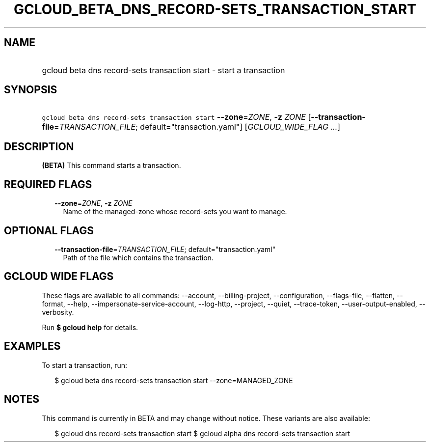 
.TH "GCLOUD_BETA_DNS_RECORD\-SETS_TRANSACTION_START" 1



.SH "NAME"
.HP
gcloud beta dns record\-sets transaction start \- start a transaction



.SH "SYNOPSIS"
.HP
\f5gcloud beta dns record\-sets transaction start\fR \fB\-\-zone\fR=\fIZONE\fR, \fB\-z\fR \fIZONE\fR [\fB\-\-transaction\-file\fR=\fITRANSACTION_FILE\fR;\ default="transaction.yaml"] [\fIGCLOUD_WIDE_FLAG\ ...\fR]



.SH "DESCRIPTION"

\fB(BETA)\fR This command starts a transaction.



.SH "REQUIRED FLAGS"

.RS 2m
.TP 2m
\fB\-\-zone\fR=\fIZONE\fR, \fB\-z\fR \fIZONE\fR
Name of the managed\-zone whose record\-sets you want to manage.


.RE
.sp

.SH "OPTIONAL FLAGS"

.RS 2m
.TP 2m
\fB\-\-transaction\-file\fR=\fITRANSACTION_FILE\fR; default="transaction.yaml"
Path of the file which contains the transaction.


.RE
.sp

.SH "GCLOUD WIDE FLAGS"

These flags are available to all commands: \-\-account, \-\-billing\-project,
\-\-configuration, \-\-flags\-file, \-\-flatten, \-\-format, \-\-help,
\-\-impersonate\-service\-account, \-\-log\-http, \-\-project, \-\-quiet,
\-\-trace\-token, \-\-user\-output\-enabled, \-\-verbosity.

Run \fB$ gcloud help\fR for details.



.SH "EXAMPLES"

To start a transaction, run:

.RS 2m
$ gcloud beta dns record\-sets transaction start \-\-zone=MANAGED_ZONE
.RE



.SH "NOTES"

This command is currently in BETA and may change without notice. These variants
are also available:

.RS 2m
$ gcloud dns record\-sets transaction start
$ gcloud alpha dns record\-sets transaction start
.RE

